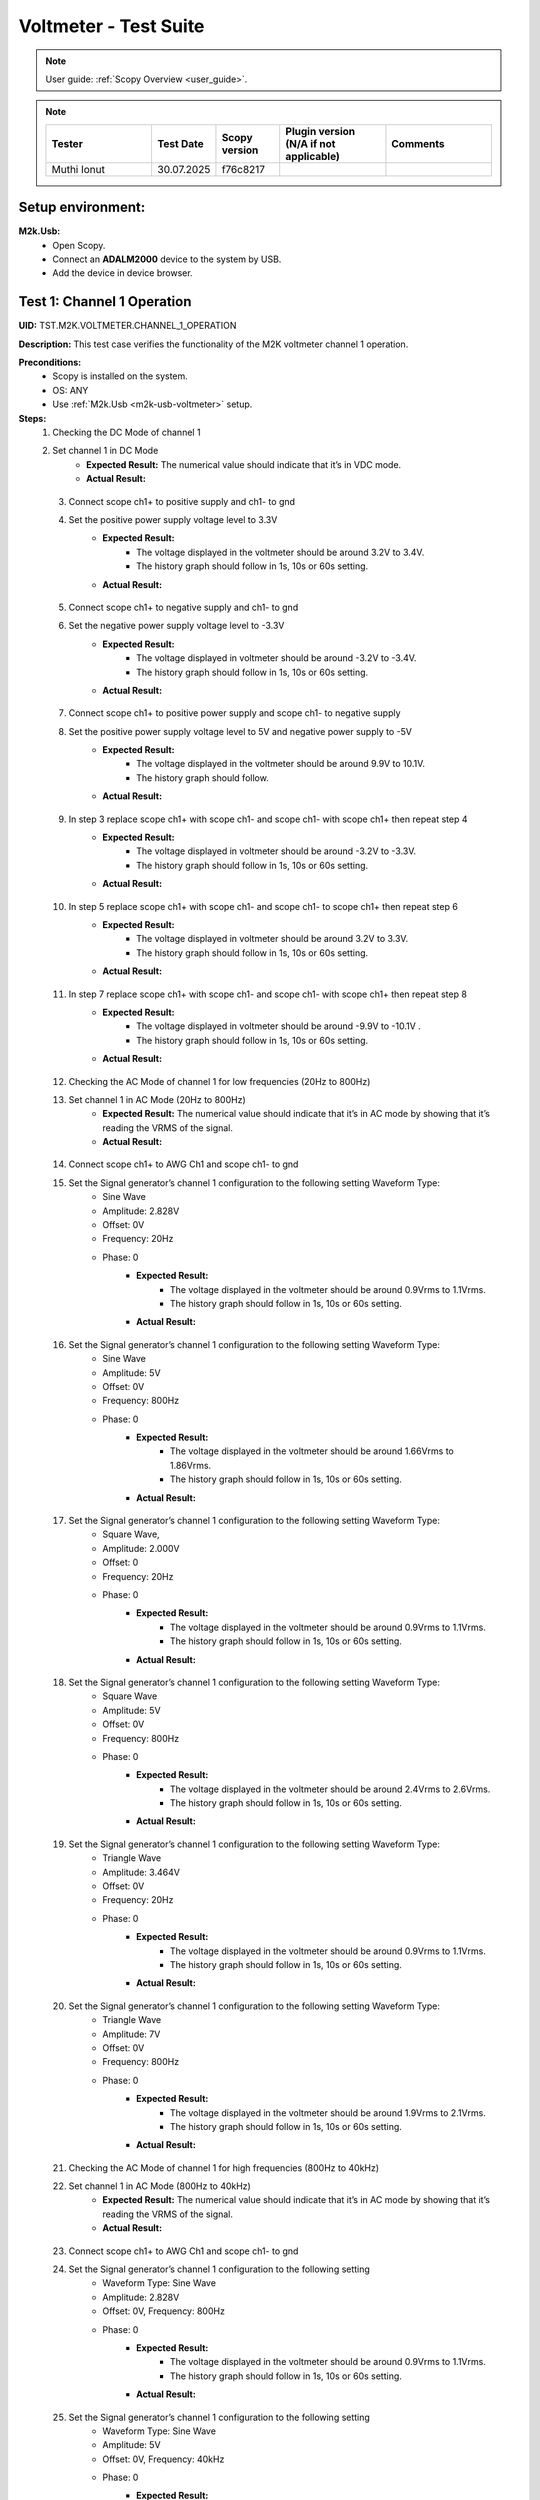 .. _m2k_voltmeter_tests:

Voltmeter - Test Suite
===============================================================================

.. note::

    User guide: :ref:`Scopy Overview <user_guide>`.


.. note::
    .. list-table::
       :widths: 50 30 30 50 50
       :header-rows: 1

       * - Tester
         - Test Date
         - Scopy version
         - Plugin version (N/A if not applicable)
         - Comments
       * - Muthi Ionut  
         - 30.07.2025
         - f76c8217 
         - 
         - 

Setup environment:
-------------------------------------------------------------------------------

.. _m2k-usb-voltmeter:

**M2k.Usb:**
        - Open Scopy.
        - Connect an **ADALM2000** device to the system by USB.
        - Add the device in device browser.

Test 1: Channel 1 Operation
-------------------------------------------------------------------------------

**UID:** TST.M2K.VOLTMETER.CHANNEL_1_OPERATION

**Description:** This test case verifies the functionality of the M2K voltmeter channel 1 operation.

**Preconditions:**
        - Scopy is installed on the system.
        - OS: ANY
        - Use :ref:`M2k.Usb <m2k-usb-voltmeter>` setup.

**Steps:**
    1. Checking the DC Mode of channel 1
    2. Set channel 1 in DC Mode
            - **Expected Result:** The numerical value should indicate that it’s in VDC mode.
            - **Actual Result:**

..
  it behaves as expected
..

    3. Connect scope ch1+ to positive supply and ch1- to gnd
    4. Set the positive power supply voltage level to 3.3V
            - **Expected Result:**
                - The voltage displayed in the voltmeter should be around 3.2V to 3.4V.
                - The history graph should follow in 1s, 10s or 60s setting.
            - **Actual Result:**

..
  it behaves as expected
..

    5. Connect scope ch1+ to negative supply and ch1- to gnd
    6. Set the negative power supply voltage level to -3.3V
            - **Expected Result:**
                - The voltage displayed in voltmeter should be around -3.2V to -3.4V.
                - The history graph should follow in 1s, 10s or 60s setting.
            - **Actual Result:**

..
  it behaves as expected
..

    7. Connect scope ch1+ to positive power supply and scope ch1- to negative supply
    8. Set the positive power supply voltage level to 5V and negative power supply to -5V
            - **Expected Result:**
                - The voltage displayed in the voltmeter should be around 9.9V to 10.1V.
                - The history graph should follow.
            - **Actual Result:**

..
  it behaves as expected
..

    9. In step 3 replace scope ch1+ with scope ch1- and scope ch1- with scope ch1+ then repeat step 4
            - **Expected Result:**
                - The voltage displayed in voltmeter should be around -3.2V to -3.3V.
                - The history graph should follow in 1s, 10s or 60s setting.
            - **Actual Result:**

..
  it behaves as expected
..

    10. In step 5 replace scope ch1+ with scope ch1- and scope ch1- to scope ch1+ then repeat step 6
            - **Expected Result:**
                - The voltage displayed in voltmeter should be around 3.2V to 3.3V.
                - The history graph should follow in 1s, 10s or 60s setting.
            - **Actual Result:**

..
  it behaves as expected
..

    11. In step 7 replace scope ch1+ with scope ch1- and scope ch1- with scope ch1+ then repeat step 8
            - **Expected Result:**
                - The voltage displayed in voltmeter should be around -9.9V to -10.1V .
                - The history graph should follow in 1s, 10s or 60s setting.
            - **Actual Result:**

..
  it behaves as expected
..

    12. Checking the AC Mode of channel 1 for low frequencies (20Hz to 800Hz)
    13. Set channel 1 in AC Mode (20Hz to 800Hz)
            - **Expected Result:** The numerical value should indicate that it’s in AC mode by showing that it’s reading the VRMS of the signal.
            - **Actual Result:**

..
 it behaves as expected
..

    14. Connect scope ch1+ to AWG Ch1 and scope ch1- to gnd
    15. Set the Signal generator’s channel 1 configuration to the following setting Waveform Type:
         - Sine Wave
         - Amplitude: 2.828V
         - Offset: 0V
         - Frequency: 20Hz
         - Phase: 0
            - **Expected Result:**
                - The voltage displayed in the voltmeter should be around 0.9Vrms to 1.1Vrms.
                - The history graph should follow in 1s, 10s or 60s setting.
            - **Actual Result:**

..
  it behaves as expected
..

    16. Set the Signal generator’s channel 1 configuration to the following setting Waveform Type:
         - Sine Wave
         - Amplitude: 5V
         - Offset: 0V
         - Frequency: 800Hz
         - Phase: 0
            - **Expected Result:**
                - The voltage displayed in the voltmeter should be around 1.66Vrms to 1.86Vrms.
                - The history graph should follow in 1s, 10s or 60s setting.
            - **Actual Result:**

..
 it behaves as expected
..

    17. Set the Signal generator’s channel 1 configuration to the following setting Waveform Type:
         - Square Wave,
         - Amplitude: 2.000V
         - Offset: 0
         - Frequency: 20Hz
         - Phase: 0
            - **Expected Result:**
                - The voltage displayed in the voltmeter should be around 0.9Vrms to 1.1Vrms.
                - The history graph should follow in 1s, 10s or 60s setting.
            - **Actual Result:**

..
 it behaves as expected
..

    18. Set the Signal generator’s channel 1 configuration to the following setting Waveform Type:
         - Square Wave
         - Amplitude: 5V
         - Offset: 0V
         - Frequency: 800Hz
         - Phase: 0
            - **Expected Result:**
                - The voltage displayed in the voltmeter should be around 2.4Vrms to 2.6Vrms.
                - The history graph should follow in 1s, 10s or 60s setting.
            - **Actual Result:**

..
  it behaves as expected
..

    19. Set the Signal generator’s channel 1 configuration to the following setting Waveform Type:
         - Triangle Wave
         - Amplitude: 3.464V
         - Offset: 0V
         - Frequency: 20Hz
         - Phase: 0
            - **Expected Result:**
                - The voltage displayed in the voltmeter should be around 0.9Vrms to 1.1Vrms.
                - The history graph should follow in 1s, 10s or 60s setting.
            - **Actual Result:**

..
  it behaves as expected
..

    20. Set the Signal generator’s channel 1 configuration to the following setting Waveform Type:
         - Triangle Wave
         - Amplitude: 7V
         - Offset: 0V
         - Frequency: 800Hz
         - Phase: 0
            - **Expected Result:**
                - The voltage displayed in the voltmeter should be around 1.9Vrms to 2.1Vrms.
                - The history graph should follow in 1s, 10s or 60s setting.
            - **Actual Result:**

..
  it behaves as expected
..

    21. Checking the AC Mode of channel 1 for high frequencies (800Hz to 40kHz)
    22. Set channel 1 in AC Mode (800Hz to 40kHz)
            - **Expected Result:** The numerical value should indicate that it’s in AC mode by showing that it’s reading the VRMS of the signal.
            - **Actual Result:**

..
  it behaves as expected
..

    23. Connect scope ch1+ to AWG Ch1 and scope ch1- to gnd
    24. Set the Signal generator’s channel 1 configuration to the following setting
         - Waveform Type: Sine Wave
         - Amplitude: 2.828V
         - Offset: 0V, Frequency: 800Hz
         - Phase: 0
            - **Expected Result:**
                - The voltage displayed in the voltmeter should be around 0.9Vrms to 1.1Vrms.
                - The history graph should follow in 1s, 10s or 60s setting.
            - **Actual Result:**

..
  it behaves as expected
..

    25. Set the Signal generator’s channel 1 configuration to the following setting
         - Waveform Type: Sine Wave
         - Amplitude: 5V
         - Offset: 0V, Frequency: 40kHz
         - Phase: 0
            - **Expected Result:**
                - The voltage displayed in the voltmeter should be around 1.66Vrms to 1.86Vrms.
                - The history graph should follow in 1s, 10s or 60s setting.
            - **Actual Result:**

..
  it behaves as expected
..

    26. Set the Signal generator’s channel 1 configuration to the following setting
         - Waveform Type: Square Wave
         - Amplitude: 2.000V
         - Offset: 0V, Frequency: 800Hz
         - Phase: 0
            - **Expected Result:**
                - The voltage displayed in the voltmeter should be around 0.9Vrms to 1.1Vrms.
                - The history graph should follow in 1s, 10s or 60s setting.
            - **Actual Result:**

..
  it behaves as expected
..

    27. Set the Signal generator’s channel 1 configuration to the following setting
         - Waveform Type: Square Wave
         - Amplitude: 5V
         - Offset: 0V
         - Frequency: 40kHz
         - Phase: 0
            - **Expected Result:**
                - The voltage displayed in the voltmeter should be around 2.4Vrms to 2.6Vrms.
                - The history graph should follow in 1s, 10s or 60s setting.
            - **Actual Result:**

..
  it behaves as expected
..

    28. Set the Signal generator’s channel 1 configuration to the following setting
         - Waveform Type: Triangle Wave
         - Amplitude: 3.464V
         - Offset: 0V
         - Frequency: 800Hz
         - Phase: 0
            - **Expected Result:**
                - The voltage displayed in the voltmeter should be around 0.9Vrms to 1.1Vrms.
                - The history graph should follow in 1s, 10s or 60s setting.
            - **Actual Result:**

..
  it behaves as expected
..

    29. Set the Signal generator’s channel 1 configuration to the following setting
         - Waveform Type: Triangle Wave
         - Amplitude: 7V
         - Offset: 0V
         - Frequency: 40kHz
         - Phase: 0
            - **Expected Result:**
                - The voltage displayed in the voltmeter should be around 1.9Vrms to 2.1Vrms.
                - The history graph should follow in 1s, 10s or 60s setting.
            - **Actual Result:**

..
  it behaves as expected
..

**Tested OS:**

..
  Ubuntu 20.04

**Comments:**

..
  Any comments about the test goes here.

**Result:** PASS/FAIL

..
  PASS


Test 2: Channel 2 Operation
-------------------------------------------------------------------------------

**UID:** TST.M2K.VOLTMETER.CHANNEL_2_OPERATION

**Description:** This test case verifies the functionality of the M2K voltmeter channel 2 operation.

**Preconditions:**
        - Scopy is installed on the system.
        - OS: ANY
        - Use :ref:`M2k.Usb <m2k-usb-voltmeter>` setup.

**Steps:**
    1. Checking the DC Mode of channel 2
    2. Set channel 2 in DC Mode
            - **Expected Result:** The numerical value should indicate that it’s in VDC mode.
            - **Actual Result:**

..
  Actual test result goes here.
..

    3. Connect scope ch2+ to positive supply and scope ch2- to gnd
    4. Set the positive power supply voltage level to 3.3V
            - **Expected Result:**
                - The voltage displayed in the voltmeter should be around 3.2V to 3.
                - Tnd the history graph should follow in 1s, 10s or 60s setting.
            - **Actual Result:**

..
  Actual test result goes here.
..

    5. Connect scope ch2+ to negative supply and scope ch2- to gnd
    6. Set the negative power supply voltage level to -3.3V
            - **Expected Result:**
                - The voltage displayed in voltmeter should be around -3.2V to -3.4V.
                - The history graph should follow in 1s, 10s or 60s setting.
            - **Actual Result:**

..
  Actual test result goes here.
..

    7. Connect scope ch2+ to positive power supply and scope ch1- to negative supply
    8. Set the positive power supply voltage level to 5V and negative power supply to -5V
            - **Expected Result:**
                - The voltage displayed in the voltmeter should be around 9.9V to 10.
                - Tnd the history graph should follow in 1s, 10s or 60s setting.
            - **Actual Result:**

..
  Actual test result goes here.
..

    9. In step 3 replace scope ch2+ with scope ch2- and and scope ch2- with scope ch2+ then repeat step 4
            - **Expected Result:**
                - The voltage displayed in voltmeter should be around -3.2V to -3.3V.
                - The history graph should follow in 1s, 10s or 60s setting.
            - **Actual Result:**

..
  Actual test result goes here.
..

    10. In step 5 replace scope ch2+ with scope ch2- and and scope ch2- with scope ch2+ then repeat step 6
            - **Expected Result:**
                - The voltage displayed in voltmeter should be around 3.2V to 3.3V.
                - The history graph should follow in 1s, 10s or 60s setting.
            - **Actual Result:**

..
  Actual test result goes here.
..

    11. In step 7 replace scope ch2+ with scope ch2- and and scope ch2- with scope ch2+ then repeat step 8
            - **Expected Result:**
                - The voltage displayed in voltmeter should be around -9.9V to -10.1V.
                - The history graph should follow in 1s, 10s or 60s setting.
            - **Actual Result:**

..
  Actual test result goes here.
..

    12. Checking the AC Mode of channel 2 for low frequencies (20Hz to 800Hz)
    13. Set channel 1 in AC Mode (20Hz to 800Hz)
            - **Expected Result:** The numerical value should indicate that it’s in AC mode by showing that it’s reading the VRMS of the signal.
            - **Actual Result:**

..
  Actual test result goes here.
..

    14. Connect scope ch2+ to AWG ch1 and scope ch2- to gnd
    15. Set the Signal generator’s channel 1 configuration to the following setting:
         - Waveform Type: Sine Wave
         - Amplitude: 2.828V
         - Offset: 0V
         - Frequency: 20Hz
         - Phase: 0
            - **Expected Result:**
                - The voltage displayed in the voltmeter should be around 0.9Vrms to 1.1Vrms.
                - The history graph should follow in 1s, 10s or 60s setting.
            - **Actual Result:**

..
  Actual test result goes here.
..

    16. Set the Signal generator’s channel 1 configuration to the following setting:
         - Waveform Type: Sine Wave
         - Amplitude: 5V
         - Offset: 0V
         - Frequency: 800Hz
         - Phase: 0
            - **Expected Result:**
                - The voltage displayed in the voltmeter should be around 1.66Vrms to 1.86Vrms.
                - The history graph should follow in 1s, 10s or 60s setting.
            - **Actual Result:**

..
  Actual test result goes here.
..

    17. Set the Signal generator’s channel 1 configuration to the following setting:
         - Waveform Type: Square Wave
         - Amplitude: 2.000V
         - Offset: 0V
         - Frequency: 20Hz
         - Phase: 0
            - **Expected Result:**
                - The voltage displayed in the voltmeter should be around 0.9Vrms to 1.1Vrms.
                - The history graph should follow in 1s, 10s or 60s setting.
            - **Actual Result:**

..
  Actual test result goes here.
..

    18. Set the Signal generator’s channel 1 configuration to the following setting:
         - Waveform Type: Square Wave
         - Amplitude: 5V
         - Offset: 0V
         - Frequency: 800Hz
         - Phase: 0
            - **Expected Result:**
                - The voltage displayed in the voltmeter should be around 2.4Vrms to 2.6Vrms.
                - The history graph should follow in 1s, 10s or 60s setting.
            - **Actual Result:**

..
  Actual test result goes here.
..

    19. Set the Signal generator’s channel 1 configuration to the following setting:
         - Waveform Type: Triangle Wave
         - Amplitude: 3.464V
         - Offset: 0V
         - Frequency: 20Hz
         - Phase: 0
            - **Expected Result:**
                - The voltage displayed in the voltmeter should be around 0.9Vrms to 1.1Vrms.
                - The history graph should follow in 1s, 10s or 60s setting.
            - **Actual Result:**

..
  Actual test result goes here.
..

    20. Set the Signal generator’s channel 1 configuration to the following setting:
         - Waveform Type: Triangle Wave
         - Amplitude: 7V
         - Offset: 0V
         - Frequency: 800Hz
         - Phase: 0
            - **Expected Result:**
                - The voltage displayed in the voltmeter should be around 1.9Vrms to 2.1Vrms.
                - The history graph should follow in 1s, 10s or 60s setting.
            - **Actual Result:**

..
  Actual test result goes here.
..

    21. Checking the AC Mode of channel 2 for high frequencies (800Hz to 40kHz)
    22. Set channel 1 in AC Mode (800Hz to 40kHz)
            - **Expected Result:** The numerical value should indicate that it’s in AC mode by showing that it’s reading the VRMS of the signal.
            - **Actual Result:**

..
  Actual test result goes here.
..

    23. Connect scope ch2+ to AWG ch1 and scope ch2- to gnd
    24. Set the Signal generator’s channel 1 configuration to the following setting Waveform Type: Sine Wave, Amplitude: 2.828V, Offset: 0V, Frequency: 800Hz and Phase: 0
            - **Expected Result:** The voltage displayed in the voltmeter should be around 0.9Vrms to 1.1Vrms and the history graph should follow in 1s, 10s or 60s setting
            - **Actual Result:**

..
  Actual test result goes here.
..

    25. Set the Signal generator’s channel 1 configuration to the following setting Waveform Type: Sine Wave, Amplitude: 5V, Offset: 0V, Frequency: 40kHz and Phase: 0
            - **Expected Result:** The voltage displayed in the voltmeter should be around 1.66Vrms to 1.86Vrms and the history graph should follow in 1s, 10s or 60s setting
            - **Actual Result:**

..
  Actual test result goes here.
..

    26. Set the Signal generator’s channel 1 configuration to the following setting Waveform Type: Square Wave, Amplitude: 2.000V, Offset: 0V, Frequency: 800Hz and Phase: 0
            - **Expected Result:** The voltage displayed in the voltmeter should be around 0.9Vrms to 1.1Vrms and the history graph should follow in 1s, 10s or 60s setting
            - **Actual Result:**

..
  Actual test result goes here.
..

    27. Set the Signal generator’s channel 1 configuration to the following setting Waveform Type: Square Wave, Amplitude: 5V, Offset: 0V, Frequency: 40kHz and Phase: 0
            - **Expected Result:** The voltage displayed in the voltmeter should be around 2.4Vrms to 2.6Vrms and the history graph should follow in 1s, 10s or 60s setting
            - **Actual Result:**

..
  Actual test result goes here.
..

    28. Set the Signal generator’s channel 1 configuration to the following setting Waveform Type: Triangle Wave, Amplitude: 3.464V, Offset: 0V, Frequency: 800Hz and Phase: 0
            - **Expected Result:** The voltage displayed in the voltmeter should be around 0.9Vrms to 1.1Vrms and the history graph should follow in 1s, 10s or 60s setting
            - **Actual Result:**

..
  Actual test result goes here.
..

    29. Set the Signal generator’s channel 1 configuration to the following setting Waveform Type: Triangle Wave, Amplitude: 7V, Offset: 0V, Frequency: 40kHz and Phase: 0
            - **Expected Result:** The voltage displayed in the voltmeter should be around 1.9Vrms to 2.1Vrms and the history graph should follow in 1s, 10s or 60s setting
            - **Actual Result:**

..
  Actual test result goes here.
..

**Tested OS:**

..
  Details about the tested OS goes here.

**Comments:**

..
  Any comments about the test goes here.

**Result:** PASS/FAIL

..
  The result of the test goes here (PASS/FAIL).


Test 3: Channel 1 and Channel 2 Operation
-------------------------------------------------------------------------------

**UID:** TST.M2K.VOLTMETER.CHANNEL_1_AND_CHANNEL_2_OPERATION

**Description:** This test case verifies the functionality of the M2K voltmeter channel 1 and channel 2 operation.

**Preconditions:**
        - Scopy is installed on the system.
        - OS: ANY
        - Use :ref:`M2k.Usb <m2k-usb-voltmeter>` setup.

**Steps:**
    1. Test both channels simultaneously in DC mode.
    2. Set channel 1 and 2 in DC Mode.
            - **Expected Result:** The numerical value should indicate that it’s in VDC mode.
            - **Actual Result:**

..
  Actual test result goes here.
..

    3. Connect scope ch1+ to positive supply and scope ch1- to gnd. Connect scope ch2+ to negative supply and scope ch2- to gnd.
    4. Set the positive power supply voltage level to 3.3V and negative power supply to -4.5V.
            - **Expected Result:**
                - The voltages shouldn’t interfere with each other.
                - Voltmeter’s channel 1 should be around 3.2V to 3.4V.
                - Voltmeter’s channel 2 should be around -4.6V to -4.4V.
                - The history graph should follow in 1s, 10s or 60s setting.
            - **Actual Result:**

..
  Actual test result goes here.
..

    5. Turn off the history graph of channel 1. Set the positive power supply voltage level to 3.3V and negative power supply to -4.5V.
            - **Expected Result:**
                - Turning off the history graph through the function shown on the picture shouldn’t reset or affect the voltage reading in the numerical display.
                - Voltmeter’s channel 1 should be around 3.2V to 3.4V.
                - Voltmeter’s channel 2 should be around -4.6V to -4.4V. The history graph of channel 2 should follow in 1s, 10s or 60s setting
            - **Actual Result:**

..
  Actual test result goes here.
..

    6. Turn off the history graph of channel 2. Set the positive power supply voltage level to 3.3V and negative power supply to -4.5V.
            - **Expected Result:**
                - Turning off the history graph through the function shown on the picture shouldn’t reset or affect the voltage reading in the numerical display.
                - Voltmeter’s channel 1 should be around 3.2V to 3.4V.
                - Voltmeter’s channel 2 should be around -4.6V to -4.4V. The history graph of channel 1 should follow in 1s, 10s or 60s setting
            - **Actual Result:**

..
  Actual test result goes here.
..

   7. Turn off the history graph of both channels. Set the positive power supply voltage level to 3.3V and negative power supply to -4.5V.
           - **Expected Result:**
               - Turning off the history graph through the function shown on the picture shouldn’t reset or affect the voltage reading in the numerical display.
               - Voltmeter’s channel 1 should be around 3.2V to 3.4V.
               - Voltmeter’s channel 2 should be around -4.6V to -4.4V.
           - **Actual Result:**

..
  Actual test result goes here.
..

    8. Test both channels simultaneously in AC mode.
    9. Set channel 1 in low frequency AC mode and channel 2 in high frequency AC Mode.
            - **Expected Result:** The numerical value should indicate that it’s in AC mode by showing that it’s reading the VRMS of the signal.
            - **Actual Result:**

..
  Actual test result goes here.
..

       10. Connect scope ch1+ to AWG ch1 and scope ch1- to gnd. Connect scope ch2+ to AWG ch2 and scope ch2- to gnd.
       11. Set the following settings:
            - Signal generator’s channel 1
               - Waveform Type: Sine Wave
               - Amplitude: 2.828V
               - Offset: 0V
               - Frequency: 200Hz
               - Phase: 0
            - Signal generator’s channel 2
               - Waveform Type: Square Wave
               - Amplitude: 3
               - Offset: 0V
               - Frequency: 1kHz
               - Phase: 0
            - **Expected Result:**
               - Voltmeter’s channel 1 should be around 0.9Vrms to 1.1Vrms.
               - The voltage display for voltmeter’s channel 2 should be around 1.4Vrms to 1.6Vrms.
               - The history graph should follow the voltage reading in 1s, 10s or 60s setting.
            - **Actual Result:**

..
  Actual test result goes here.
..

    12. Set the following settings:
         - Signal generator’s channel 1
            - Waveform Type: Triangle Wave
            - Amplitude: 6.928V
            - Offset: 0V
            - Frequency: 200 Hz
            - Phase: 0.
         - Signal generator’s channel 2
            - Waveform Type: Sinewave
            - Amplitude: 2.828
            - Offset: 0V
            - Frequency: 1kH
            - Phase: 0
         - **Expected Result:**
            - Voltmeter’s channel 1 should be around 1.9Vrms to 2.1Vrms.
            - The voltage display for voltmeter’s channel 2 should be around 0.9Vrms to 1.0Vrms.
            - The history graph should follow the voltage reading in 1s, 10s or 60s setting.
         - **Actual Result:**

..
  Actual test result goes here.
..

   13. Test one channel in DC mode and other channel in AC mode simultaneously.
   14. Set channel 1 in DC Mode and channel 2 in AC Mode.
           - **Expected Result:**
               - The numerical value should indicate that channel 1 is in VDC mode.
               - Channel 2 is in AC mode, channel 2 should measure the Vrms.
           - **Actual Result:**

..
  Actual test result goes here.
..

    15. Connect scope ch1+ to positive supply and scope ch1- to gnd. Connect scope ch2+ to AWG ch1 and scope ch2- to gnd.
    16. Set the positive power supply voltage level to 3.3V. Set the Signal generator’s channel 1 configuration to the following settings:
         - Waveform Type: Sine Wave
         - Amplitude: 2.828V
         - Offset: 0V
         - Frequency: 10kHz
         - Phase: 0
            - **Expected Result:**
                - Voltmeter’s channel 1 should be around 3.2V to 3.4V.
                - The voltage display for voltmeter’s channel 2 should be around 0.9Vrms to 1.1Vrms.
                - The history graph should follow the voltage reading in 1s, 10s or 60s setting.
            - **Actual Result:**

..
  Actual test result goes here.
..

    17. Set the positive power supply voltage level to 5V. Set the Signal generator’s channel 1 configuration to the following settings:
         - Waveform Type: Square Wave
         - Amplitude: 3V
         - Offset: 0V
         - Frequency: 10kHz
         - Phase: 0
            - **Expected Result:**
                - Voltmeter’s channel 1 should be around 4.9V to 5.1V.
                - The voltage display for voltmeter’s channel 2 should be around 1.4Vrms to 1.6Vrms.
                - The history graph should follow the voltage reading in 1s, 10s or 60s setting.
            - **Actual Result:**

..
  Actual test result goes here.
..

    18. Set channel 1 in AC Mode and channel 2 in DC Mode.
            - **Expected Result:** The numerical value should indicate that channel 1 is in AC mode and channel 2 is in DC mode, channel 1 should measure the Vrms.
            - **Actual Result:**

..
  Actual test result goes here.
..

    19. In step 15 replace scope ch1+ and scope ch1- with scope ch2+ and ch2- respectively and replace ch2+ and ch2- with ch1+ and ch1- respectively and repeat step 16.
            - **Expected Result:**
                - Voltmeter’s channel 2 should be around 3.2V to 3.4V.
                - Voltmeter’s channel 1 should be around 0.9Vrms to 1.1Vrms.
                - The history graph should follow the voltage reading in 1s, 10s or 60s setting.
            - **Actual Result:**

..
  Actual test result goes here.
..

    20. In step 15 replace scope ch1+ and scope ch1- with scope ch2+ and ch2- respectively and replace ch2+ and ch2- with ch1+ and ch1- respectively and repeat step 17.
            - **Expected Result:**
                - Voltmeter’s channel 2 should be around 4.9V to 5.1V.
                - Voltmeter’s channel 1 should be around 1.4Vrms to 1.6Vrms.
                - The history graph should follow the voltage reading in 1s, 10s or 60s setting.
            - **Actual Result:**

..
  Actual test result goes here.
..

**Tested OS:**

..
  Details about the tested OS goes here.

**Comments:**

..
  Any comments about the test goes here.

**Result:** PASS/FAIL

..
  The result of the test goes here (PASS/FAIL).


Test 4: Additional Features
-------------------------------------------------------------------------------

**UID:** TST.M2K.VOLTMETER.ADDITIONAL_FEATURES

**Description:** This test case verifies the functionality of the M2K voltmeter additional features.

**Preconditions:**
        - Scopy is installed on the system.
        - OS: ANY
        - Use :ref:`M2k.Usb <m2k-usb-voltmeter>` setup.

**Steps:**
    1. Test Peak hold feature.
    2. Set channel 1 and 2 in DC Mode.
            - **Expected Result:** The numerical value should indicate that it’s in VDC mode.
            - **Actual Result:**

..
  Actual test result goes here.
..

    3. Connect scope ch1+ to positive supply and scope ch1- to gnd. Connect scope ch2+ to negative supply and scope ch2- to gnd.
    4. Turn on the Peak hold feature of the voltmeter.
            - **Expected Result:** The voltmeter window should now show the min and max indicator for both channels.
            - **Actual Result:**

..
  Actual test result goes here.
..

    5. Set +power supply to 2.5V and –power supply to -3V then turn on the power supply first before the voltmeter.
            - **Expected Result:**
                - The voltage displayed in channel 1’s max voltage should be around 2.4V to 2.6V and the min should still be 0V.
                - The voltage displayed on channel 2’s min voltage should be around -3.1V to -2.9V and the max voltage should be 0V.
            - **Actual Result:**

..
  Actual test result goes here.
..

    6. Following step 5, Set +power supply to 5 V and –power supply to -5V.
            - **Expected Result:**
                - The voltage displayed in channel 1’s max voltage should be around 4.9V to 5.1V and the min should still be 0V.
                - The voltage displayed on channel 2’s min voltage should be around -5.1V to -4.9V and the max voltage should be 0V.
            - **Actual Result:**

..
  Actual test result goes here.
..

    7. Connect scope ch1+ to negative supply and scope ch1- to gnd. Connect scope ch2+ to positive supply and scope ch2- to gnd
    8. Set +power supply to 2.5V and –power supply to -3V then turn on the power supply first before the voltmeter
            - **Expected Result:**
                - The voltage displayed in channel 2’s max voltage should be around 2.4V to 2.6V and the min should still be -5V.
                - The voltage displayed on channel 1’s min voltage should be around -3.1V to -2.9V and the max voltage should be 5V.
            - **Actual Result:**

..
  Actual test result goes here.
..

    9. Following step 8, Set +power supply to 5 V and –power supply to -5V.
            - **Expected Result:**
                - The voltage displayed in channel 2’s max voltage should be around 4.9V to 5.1V and the min should still be -5V.
                - The voltage displayed on channel 1’s min voltage should be around -5.1V to -4.9V and the max voltage should be 5V.
            - **Actual Result:**

..
  Actual test result goes here.
..

    10. Test the reset instrument feature.
    11. Stop Voltmeter instrument then click the reset instrument button for the peak hold features.
            - **Expected Result:** The max and min reading for both channels should return to 0V.
            - **Actual Result:**

..
  Actual test result goes here.
..

    12. Test Data logging feature.
    13. Set channel 1 in low frequency AC mode and channel 2 in high frequency AC Mode.
            - **Expected Result:** The numerical value should indicate that it’s in AC mode by showing that it’s reading the VRMS of the signal.
            - **Actual Result:**

..
  Actual test result goes here.
..

    14. Connect scope ch1+ to AWG ch1 and scope ch1- to gnd. Connect scope ch2+ to AWG ch2 and scope ch2- to gnd.
    15. Testing Append mode.
    16. Turn on the Data logging feature and choose Append.
    17. For the timer choose 5 seconds.
    18. Open a .csv file where the data will be logged.
            - **Expected Result:** The voltmeter reading should be recorded on the .csv file with 5 second interval.
            - **Actual Result:**

..
  Actual test result goes here.
..

    19. Set the  to the following settings:
         - **Signal generator’s channel 1 configuration:**
         - Waveform Type: Sine Wave
         - Amplitude: 2.828V
         - Offset: 0V
         - Frequency: 200Hz
         - Phase: 0.
         - **Signal generator’s channel 2 configuration:**
         - Waveform Type: Square Wave
         - Amplitude: 3
         - Offset: 0V
         - Frequency: 1kHz
         - Phase: 0
         - Run both the Signal generator and voltmeter.
            - **Expected Result:** Wait for about 1 minute to record at least 6 readings.
            - **Actual Result:**

..
  Actual test result goes here.
..

    20. Stop the voltmeter and open the .csv file using MS Excel.
            - **Expected Result:** The voltmeter reading should be recorded on the .csv file with 5 second interval.
            - **Actual Result:**

..
  Actual test result goes here.
..

    21. Change the timer for 20 seconds
            - **Expected Result:** The voltmeter reading should be recorded on the .csv file with 20 second interval.
            - **Actual Result:**

..
  Actual test result goes here.
..

    22. Set the  to the following settings:
         - **Signal generator’s channel 1 configuration:**
         - Waveform Type: Triangle Wave
         - Amplitude: 6.928V, Offset: 0V
         - Frequency: 200 Hz
         - Phase: 0
         - **Signal generator’s channel 2 configuration:**
         - Waveform Type: Sinewave
         - Amplitude: 2.828, Offset: 0V
         - Frequency: 1kHz
         - Phase: 0
            - **Expected Result:**
                - The voltage displayed in the voltmeter’s channel 1 should be around 1.9Vrms to 2.1Vrms.
                - The voltage display for voltmeter’s channel 2 should be around 0.9Vrms to 1.0Vrms.
                - Wait for about 1 minute to record at least 3 readings.
            - **Actual Result:**

..
  Actual test result goes here.
..

    23. Stop the voltmeter and open the .csv file using MS Excel.
            - **Expected Result:** The voltmeter reading should be recorded on the .csv file in continuation with the previous reading and should now record with 20 second interval.
            - **Actual Result:**

..
  Actual test result goes here.
..

    24. Testing overwrite mode
    25. Turn on the Data logging feature and choose Overwrite
            - **Expected Result:** Refer to the image for reference
            - **Actual Result:**

..
  Actual test result goes here.
..

    26. Repeat steps 17 to 23
            - **Expected Result:** The results should be the same but every run and stop of the voltmeter should replace the data on the .csv file chosen completely with the new readings.
            - **Actual Result:**

..
  Actual test result goes here.
..

    27. Test range feature
    28. Set channel 1 and 2 in DC Mode with range for both channels set to +-25V. Turn on the Peak hold feature of the voltmeter
            - **Expected Result:** The numerical value should indicate that it’s in VDC mode.
            - **Actual Result:**

..
  Actual test result goes here.
..

    29. Connect scope ch1+ to positive supply and scope ch1- to gnd. Connect scope ch2+ to negative supply and scope ch2- to gnd
    30. Set the positive power supply to 3.3V and the negative supply to -3.3V.
            - **Expected Result:** The voltmeter readings should be around [3.2V, 3.4V] for channel 1 and [-3.4V, -3.2V] for channel 2.
            - **Actual Result:**

..
  Actual test result goes here.
..

    31. Without disabling the power supply, change the range for both voltmeter channels to +-2.5V instead of +-25V.
            - **Expected Result:** “Out of range” should be raised for both channels.
            - **Actual Result:**

..
  Actual test result goes here.
..

    32. Still with range set to +-2.5V for both channels, set the power supply to output +100mV and -100mV.
            - **Expected Result:** The voltmeter readings should be around [0.097V, 0.103V] for channel 1 and [-0.103V, -0.097V] for channel 2.
            - **Actual Result:**

..
  Actual test result goes here.
..

    33. Without disabling the power supply, change the range for both voltmeter channels to +-25V instead of +-2.5V.
            - **Expected Result:** “Out of range” should be raised for both channels.
            - **Actual Result:**

..
  Actual test result goes here.
..

**Tested OS:**

..
  Details about the tested OS goes here.

**Comments:**

..
  Any comments about the test goes here.

**Result:** PASS/FAIL

..
  The result of the test goes here (PASS/FAIL).

